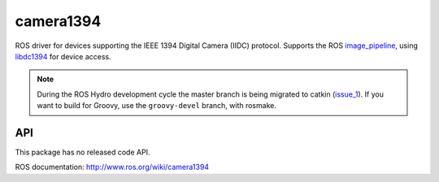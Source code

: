 camera1394
==========

ROS driver for devices supporting the IEEE 1394 Digital Camera
(IIDC) protocol. Supports the ROS image_pipeline_, using libdc1394_
for device access.

.. note:: 

       During the ROS Hydro development cycle the master branch is
       being migrated to catkin (issue_1_).  If you want to build for
       Groovy, use the ``groovy-devel`` branch, with rosmake.

.. _image_pipeline: http://www.ros.org/wiki/image_pipeline
.. _libdc1394: http://damien.douxchamps.net/ieee1394/libdc1394/
.. _issue_1: https://github.com/ros-drivers/camera1394/issues/1


API
___

This package has no released code API.

ROS documentation: http://www.ros.org/wiki/camera1394
